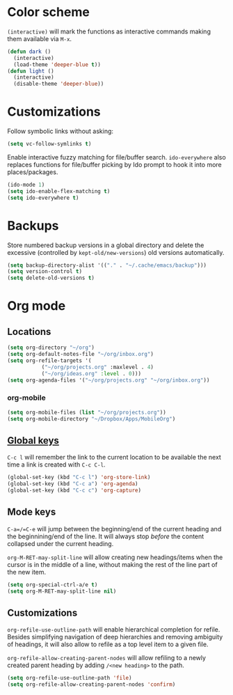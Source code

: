 * Color scheme
  ~(interactive)~ will mark the functions as interactive commands
  making them available via =M-x=.

  #+begin_src emacs-lisp
    (defun dark ()
      (interactive)
      (load-theme 'deeper-blue t))
    (defun light ()
      (interactive)
      (disable-theme 'deeper-blue))
  #+end_src

* Customizations
  Follow symbolic links without asking:

  #+begin_src emacs-lisp
    (setq vc-follow-symlinks t)
  #+end_src

  Enable interactive fuzzy matching for file/buffer search.
  ~ido-everywhere~ also replaces functions for file/buffer picking by
  Ido prompt to hook it into more places/packages.

  #+begin_src emacs-lisp
    (ido-mode 1)
    (setq ido-enable-flex-matching t)
    (setq ido-everywhere t)
  #+end_src

* Backups
  Store numbered backup versions in a global directory and delete the
  excessive (controlled by ~kept-old/new-versions~) old versions
  automatically.

  #+begin_src emacs-lisp
    (setq backup-directory-alist '(("." . "~/.cache/emacs/backup")))
    (setq version-control t)
    (setq delete-old-versions t)
  #+end_src

* Org mode

** Locations
   #+begin_src emacs-lisp
     (setq org-directory "~/org")
     (setq org-default-notes-file "~/org/inbox.org")
     (setq org-refile-targets '(
				("~/org/projects.org" :maxlevel . 4)
				("~/org/ideas.org" :level . 0)))
     (setq org-agenda-files '("~/org/projects.org" "~/org/inbox.org"))
   #+end_src

*** org-mobile
    #+begin_src emacs-lisp
      (setq org-mobile-files (list "~/org/projects.org"))
      (setq org-mobile-directory "~/Dropbox/Apps/MobileOrg")
    #+end_src

** [[https://orgmode.org/guide/Introduction.html#Activation][Global keys]]
   =C-c l= will remember the link to the current location to be
   available the next time a link is created with =C-c C-l=.

   #+begin_src emacs-lisp
     (global-set-key (kbd "C-c l") 'org-store-link)
     (global-set-key (kbd "C-c a") 'org-agenda)
     (global-set-key (kbd "C-c c") 'org-capture)
   #+end_src


** Mode keys
   =C-a=/=C-e= will jump between the beginning/end of the current
   heading and the beginnining/end of the line. It will always stop
   /before/ the content collapsed under the current heading.

   ~org-M-RET-may-split-line~ will allow creating new headings/items
   when the cursor is in the middle of a line, without making the rest
   of the line part of the new item.

   #+begin_src emacs-lisp
     (setq org-special-ctrl-a/e t)
     (setq org-M-RET-may-split-line nil)
   #+end_src

** Customizations
   ~org-refile-use-outline-path~ will enable hierarchical completion
   for refile.  Besides simplifying navigation of deep hierarchies and
   removing ambiguity of headings, it will also allow to refile as a
   top level item to a given file.

   ~org-refile-allow-creating-parent-nodes~ will allow refiling to a
   newly created parent heading by adding =/<new heading>= to the
   path.

   #+begin_src emacs-lisp
     (setq org-refile-use-outline-path 'file)
     (setq org-refile-allow-creating-parent-nodes 'confirm)
   #+end_src

